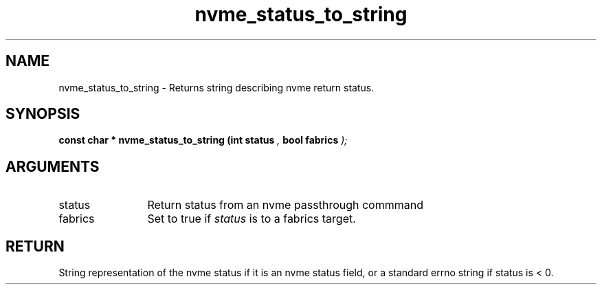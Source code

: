 .TH "nvme_status_to_string" 9 "nvme_status_to_string" "April 2022" "libnvme API manual" LINUX
.SH NAME
nvme_status_to_string \- Returns string describing nvme return status.
.SH SYNOPSIS
.B "const char *" nvme_status_to_string
.BI "(int status "  ","
.BI "bool fabrics "  ");"
.SH ARGUMENTS
.IP "status" 12
Return status from an nvme passthrough commmand
.IP "fabrics" 12
Set to true if \fIstatus\fP is to a fabrics target.
.SH "RETURN"
String representation of the nvme status if it is an nvme status field,
or a standard errno string if status is < 0.

